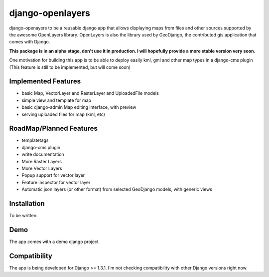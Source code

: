 django-openlayers
=================

django-openayers to be a reusable django app that allows displaying
maps from files and other sources supported by the awesome OpenLayers library.
OpenLayers is also the library used by GeoDjango, the contributed gis application 
that comes with Django.

**This package is in an alpha stage, don't use it in production. I will hopefully
provide a more stable version very soon.**

One motivation for building this app is to be able to deploy easily kml, gml and
other map types in a django-cms plugin (This feature is still to be implemented, but will come soon)


Implemented Features
--------------------

* basic Map, VectorLayer and RasterLayer and UploadedFile models
* simple view and template for map
* basic django-admin Map editing interface, with preview
* serving uploaded files for map (kml, etc)


RoadMap/Planned Features
------------------------

* templatetags
* django-cms plugin
* write documentation
* More Raster Layers
* More Vector Layers
* Popup support for vector layer
* Feature inspector for vector layer
* Automatic json layers (or other format) from selected GeoDjango models, with generic views


Installation
------------

To be written.


Demo
----

The app comes with a demo django project


Compatibility
-------------

The app is being developed for Django >= 1.3.1. I'm not checking compatibility with other
Django versions right now.



